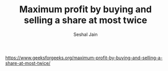 #+TITLE: Maximum profit by buying and selling a share at most twice
#+AUTHOR: Seshal Jain
#+TAGS[]: array dp
https://www.geeksforgeeks.org/maximum-profit-by-buying-and-selling-a-share-at-most-twice/

